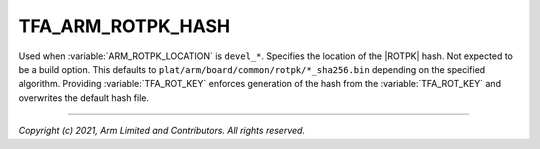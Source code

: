 TFA_ARM_ROTPK_HASH
==================

.. default-domain:: cmake

.. variable:: TFA_ARM_ROTPK_HASH

Used when :variable:`ARM_ROTPK_LOCATION` is ``devel_*``. Specifies the location
of the |ROTPK| hash. Not expected to be a build option. This defaults to
``plat/arm/board/common/rotpk/*_sha256.bin`` depending on the specified
algorithm. Providing :variable:`TFA_ROT_KEY` enforces generation of the hash
from the :variable:`TFA_ROT_KEY` and overwrites the default hash file.

--------------

*Copyright (c) 2021, Arm Limited and Contributors. All rights reserved.*

